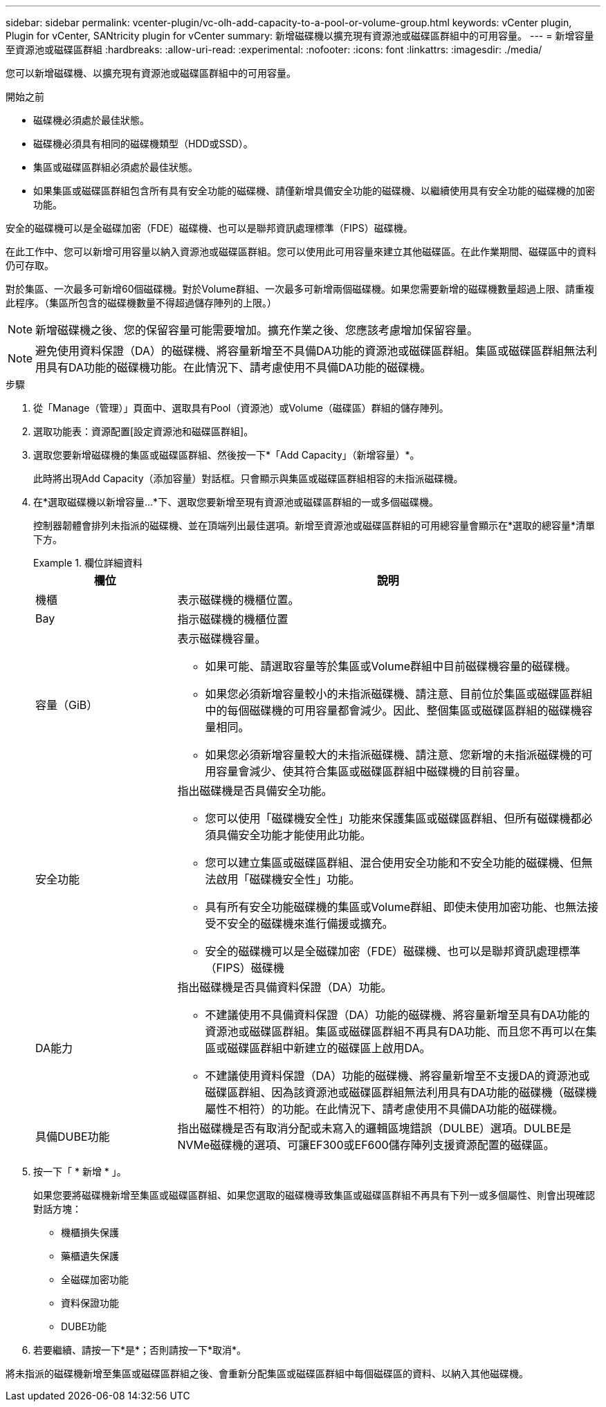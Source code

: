 ---
sidebar: sidebar 
permalink: vcenter-plugin/vc-olh-add-capacity-to-a-pool-or-volume-group.html 
keywords: vCenter plugin, Plugin for vCenter, SANtricity plugin for vCenter 
summary: 新增磁碟機以擴充現有資源池或磁碟區群組中的可用容量。 
---
= 新增容量至資源池或磁碟區群組
:hardbreaks:
:allow-uri-read: 
:experimental: 
:nofooter: 
:icons: font
:linkattrs: 
:imagesdir: ./media/


[role="lead"]
您可以新增磁碟機、以擴充現有資源池或磁碟區群組中的可用容量。

.開始之前
* 磁碟機必須處於最佳狀態。
* 磁碟機必須具有相同的磁碟機類型（HDD或SSD）。
* 集區或磁碟區群組必須處於最佳狀態。
* 如果集區或磁碟區群組包含所有具有安全功能的磁碟機、請僅新增具備安全功能的磁碟機、以繼續使用具有安全功能的磁碟機的加密功能。


安全的磁碟機可以是全磁碟加密（FDE）磁碟機、也可以是聯邦資訊處理標準（FIPS）磁碟機。

在此工作中、您可以新增可用容量以納入資源池或磁碟區群組。您可以使用此可用容量來建立其他磁碟區。在此作業期間、磁碟區中的資料仍可存取。

對於集區、一次最多可新增60個磁碟機。對於Volume群組、一次最多可新增兩個磁碟機。如果您需要新增的磁碟機數量超過上限、請重複此程序。（集區所包含的磁碟機數量不得超過儲存陣列的上限。）


NOTE: 新增磁碟機之後、您的保留容量可能需要增加。擴充作業之後、您應該考慮增加保留容量。


NOTE: 避免使用資料保證（DA）的磁碟機、將容量新增至不具備DA功能的資源池或磁碟區群組。集區或磁碟區群組無法利用具有DA功能的磁碟機功能。在此情況下、請考慮使用不具備DA功能的磁碟機。

.步驟
. 從「Manage（管理）」頁面中、選取具有Pool（資源池）或Volume（磁碟區）群組的儲存陣列。
. 選取功能表：資源配置[設定資源池和磁碟區群組]。
. 選取您要新增磁碟機的集區或磁碟區群組、然後按一下*「Add Capacity」（新增容量）*。
+
此時將出現Add Capacity（添加容量）對話框。只會顯示與集區或磁碟區群組相容的未指派磁碟機。

. 在*選取磁碟機以新增容量...*下、選取您要新增至現有資源池或磁碟區群組的一或多個磁碟機。
+
控制器韌體會排列未指派的磁碟機、並在頂端列出最佳選項。新增至資源池或磁碟區群組的可用總容量會顯示在*選取的總容量*清單下方。

+
.欄位詳細資料
====
[cols="25h,~"]
|===
| 欄位 | 說明 


 a| 
機櫃
 a| 
表示磁碟機的機櫃位置。



 a| 
Bay
 a| 
指示磁碟機的機櫃位置



 a| 
容量（GiB）
 a| 
表示磁碟機容量。

** 如果可能、請選取容量等於集區或Volume群組中目前磁碟機容量的磁碟機。
** 如果您必須新增容量較小的未指派磁碟機、請注意、目前位於集區或磁碟區群組中的每個磁碟機的可用容量都會減少。因此、整個集區或磁碟區群組的磁碟機容量相同。
** 如果您必須新增容量較大的未指派磁碟機、請注意、您新增的未指派磁碟機的可用容量會減少、使其符合集區或磁碟區群組中磁碟機的目前容量。




 a| 
安全功能
 a| 
指出磁碟機是否具備安全功能。

** 您可以使用「磁碟機安全性」功能來保護集區或磁碟區群組、但所有磁碟機都必須具備安全功能才能使用此功能。
** 您可以建立集區或磁碟區群組、混合使用安全功能和不安全功能的磁碟機、但無法啟用「磁碟機安全性」功能。
** 具有所有安全功能磁碟機的集區或Volume群組、即使未使用加密功能、也無法接受不安全的磁碟機來進行備援或擴充。
** 安全的磁碟機可以是全磁碟加密（FDE）磁碟機、也可以是聯邦資訊處理標準（FIPS）磁碟機




 a| 
DA能力
 a| 
指出磁碟機是否具備資料保證（DA）功能。

** 不建議使用不具備資料保證（DA）功能的磁碟機、將容量新增至具有DA功能的資源池或磁碟區群組。集區或磁碟區群組不再具有DA功能、而且您不再可以在集區或磁碟區群組中新建立的磁碟區上啟用DA。
** 不建議使用資料保證（DA）功能的磁碟機、將容量新增至不支援DA的資源池或磁碟區群組、因為該資源池或磁碟區群組無法利用具有DA功能的磁碟機（磁碟機屬性不相符）的功能。在此情況下、請考慮使用不具備DA功能的磁碟機。




 a| 
具備DUBE功能
 a| 
指出磁碟機是否有取消分配或未寫入的邏輯區塊錯誤（DULBE）選項。DULBE是NVMe磁碟機的選項、可讓EF300或EF600儲存陣列支援資源配置的磁碟區。

|===
====
. 按一下「 * 新增 * 」。
+
如果您要將磁碟機新增至集區或磁碟區群組、如果您選取的磁碟機導致集區或磁碟區群組不再具有下列一或多個屬性、則會出現確認對話方塊：

+
** 機櫃損失保護
** 藥櫃遺失保護
** 全磁碟加密功能
** 資料保證功能
** DUBE功能


. 若要繼續、請按一下*是*；否則請按一下*取消*。


將未指派的磁碟機新增至集區或磁碟區群組之後、會重新分配集區或磁碟區群組中每個磁碟區的資料、以納入其他磁碟機。
